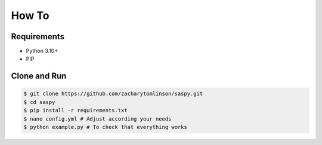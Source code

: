 .. _3-howto:

How To
===================================

Requirements
++++++++++++++

* Python 3.10+
* PIP

Clone and Run
++++++++++++++

.. code-block:: bash

   $ git clone https://github.com/zacharytomlinson/saspy.git
   $ cd saspy
   $ pip install -r requirements.txt
   $ nano config.yml # Adjust according your needs
   $ python example.py # To check that everything works
